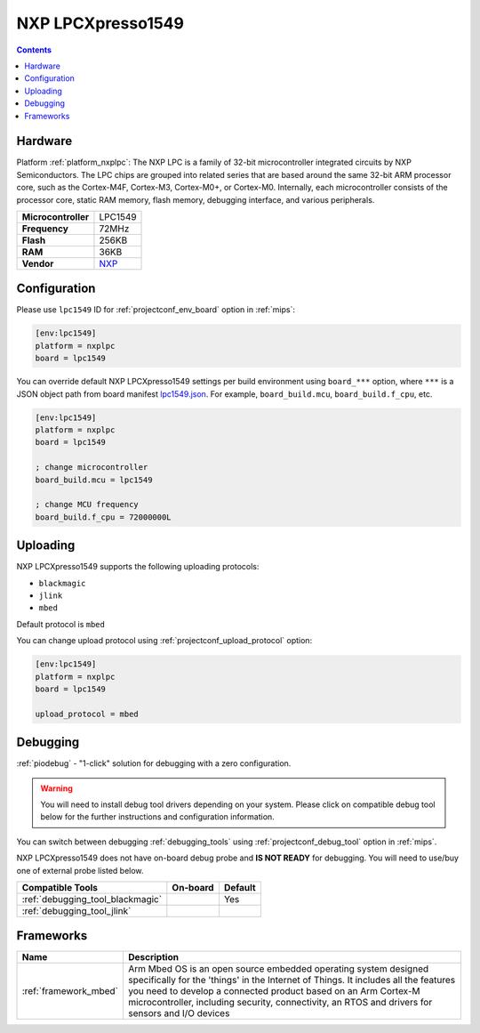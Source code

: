
.. _board_nxplpc_lpc1549:

NXP LPCXpresso1549
==================

.. contents::

Hardware
--------

Platform :ref:`platform_nxplpc`: The NXP LPC is a family of 32-bit microcontroller integrated circuits by NXP Semiconductors. The LPC chips are grouped into related series that are based around the same 32-bit ARM processor core, such as the Cortex-M4F, Cortex-M3, Cortex-M0+, or Cortex-M0. Internally, each microcontroller consists of the processor core, static RAM memory, flash memory, debugging interface, and various peripherals.

.. list-table::

  * - **Microcontroller**
    - LPC1549
  * - **Frequency**
    - 72MHz
  * - **Flash**
    - 256KB
  * - **RAM**
    - 36KB
  * - **Vendor**
    - `NXP <https://developer.mbed.org/platforms/LPCXpresso1549/?utm_source=platformio.org&utm_medium=docs>`__


Configuration
-------------

Please use ``lpc1549`` ID for :ref:`projectconf_env_board` option in :ref:`mips`:

.. code-block:: ini

  [env:lpc1549]
  platform = nxplpc
  board = lpc1549

You can override default NXP LPCXpresso1549 settings per build environment using
``board_***`` option, where ``***`` is a JSON object path from
board manifest `lpc1549.json <https://github.com/platformio/platform-nxplpc/blob/master/boards/lpc1549.json>`_. For example,
``board_build.mcu``, ``board_build.f_cpu``, etc.

.. code-block:: ini

  [env:lpc1549]
  platform = nxplpc
  board = lpc1549

  ; change microcontroller
  board_build.mcu = lpc1549

  ; change MCU frequency
  board_build.f_cpu = 72000000L


Uploading
---------
NXP LPCXpresso1549 supports the following uploading protocols:

* ``blackmagic``
* ``jlink``
* ``mbed``

Default protocol is ``mbed``

You can change upload protocol using :ref:`projectconf_upload_protocol` option:

.. code-block:: ini

  [env:lpc1549]
  platform = nxplpc
  board = lpc1549

  upload_protocol = mbed

Debugging
---------

:ref:`piodebug` - "1-click" solution for debugging with a zero configuration.

.. warning::
    You will need to install debug tool drivers depending on your system.
    Please click on compatible debug tool below for the further
    instructions and configuration information.

You can switch between debugging :ref:`debugging_tools` using
:ref:`projectconf_debug_tool` option in :ref:`mips`.

NXP LPCXpresso1549 does not have on-board debug probe and **IS NOT READY** for debugging. You will need to use/buy one of external probe listed below.

.. list-table::
  :header-rows:  1

  * - Compatible Tools
    - On-board
    - Default
  * - :ref:`debugging_tool_blackmagic`
    -
    - Yes
  * - :ref:`debugging_tool_jlink`
    -
    -

Frameworks
----------
.. list-table::
    :header-rows:  1

    * - Name
      - Description

    * - :ref:`framework_mbed`
      - Arm Mbed OS is an open source embedded operating system designed specifically for the 'things' in the Internet of Things. It includes all the features you need to develop a connected product based on an Arm Cortex-M microcontroller, including security, connectivity, an RTOS and drivers for sensors and I/O devices
